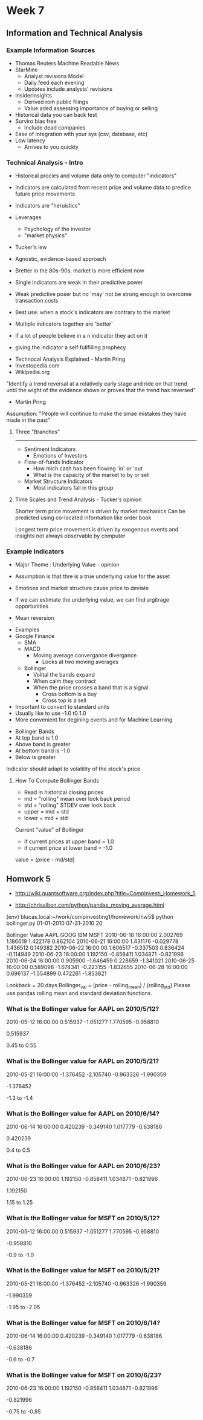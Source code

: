 * Week 7
** Information and Technical Analysis
*** Example Information Sources
- Thomas Reuters Machine Readable News
- StarMine
  - Analyst revisions Model
  - Daily feed each evening
  - Updates include analysts' revisions
- InsiderInsights
  - Derived rom public filings
  - Value aded assessing importance of buying or selling

- Historical data you can back test
- Surviro bias free
  - Include dead companies
- Ease of integration with your sys (csv, database, etc)
- Low latency
  - Arrives to you quickly

*** Technical Analysis - Intro
- Historical procies and volume data only to computer "indicators"
- Indicators are calculated from recent price and volume data to predice future price movements
- Indicators are "heruistics"

- Leverages
  - Psychology of the investor
  - "market physics"

- Tucker's iew
- Agnostic, evidence-based approach
- Bretter in the 80s-90s, market is more efficient now
- Single indicators are weak in their predictive power
- Weak predictive poser but no 'may' not be strong enough to overcome transaction costs
- Best use: when a stock's indicators are contrary to the market
- Multiple indicators together are 'better'

- If a lot of people believe in a n indicator they act on it
- giving the indicator a self fullfilling prophecy


- Technocal Analysis Explained - Martin Pring
- Investopedia.com
- Wikipedia.org


"Identify a trend reversal at a relatively early stage
and ride on that trend until the wight of the evidence
shows or proves that the trend has reversed"
- Martin Pring

Assumption: "People will continue to make the smae
mistakes they have made in the past"

**** Three "Branches"
---------------
- Sentiment Indicators
  - Emotions of Investors

- Flow-of-funds Indicator
  - How mich cash has been flowing 'in' or 'out
  - What is the capacity of the market to by or sell

- Market Structure Indicators
  - Most indicators fall in this group

**** Time Scales and Trend Analysis - Tucker's opinion
 
Shorter term price movement is driven by market mechanics
Can be predicted using co-located information like order book

Longest term price movement is driven by exogenous events and insights not always
observable by computer

*** Example Indicators
- Major Theme : Underlying Value - opinion

- Assumption is that thre is a true underlying value for the asset
- Emotions and market structure cause price to deviate
- If we can estimate the underlying value, we can find argitrage opportunities
- Mean reversion


- Examples
- Google Finance
  - SMA
  - MACD
    - Moving average convergance divergance
      - Looks at two moving averages

  - Bollinger
    - Volital the bands expand
    - When calm they contract
    - When the price crosses a band that is a signal. 
      - Cross bottom is a buy
      - Cross top is a sell

- Important to convert to standard units
- Usually like to use -1.0 t0 1.0
- More convenient for degining events and for Machine Learning


- Bollinger Bands
- At top band is 1.0
- Above band is greater
- At bottom band is -1.0
- Below is greater

Indicator should adapt to volatility of the stock's price

**** How To Compute Bollinger Bands
- Read in historical closing prices
- md = "rolling" mean over look back period
- std = "rolling" STDEV over look back
- upper = mid + std
- lower = mid + std

Current "value" of Bollinger
 - if current prices at upper band = 1.0
 - if current price at lower band = -1.0
 value = (price - md/std)

** Homwork 5

- http://wiki.quantsoftware.org/index.php?title=CompInvesti_Homework_5

- http://chrisalbon.com/python/pandas_moving_average.html


(env) blucas.local:~/work/compinvesting1/homework/hw5$ python bollinger.py 01-01-2010 07-31-2010 20

Bollinger Value
                         AAPL      GOOG       IBM      MSFT
2010-06-18 16:00:00  2.002769  1.186619  1.422178  0.862104
2010-06-21 16:00:00  1.431176 -0.029778  1.436512  0.149382
2010-06-22 16:00:00  1.606517 -0.337503  0.836424 -0.114949
2010-06-23 16:00:00  1.192150 -0.858411  1.034871 -0.821996
2010-06-24 16:00:00  0.905900 -1.646459  0.228659 -1.341021
2010-06-25 16:00:00  0.589098 -1.674341 -0.223155 -1.832655
2010-06-28 16:00:00  0.696137 -1.554899  0.472261 -1.853821


Lookback = 20 days
Bollinger_val = (price - rolling_mean) / (rolling_std)
Please use pandas rolling mean and standard deviation functions.

*** What is the Bollinger value for AAPL on 2010/5/12?
2010-05-12 16:00:00  0.515937 -1.051277  1.770595 -0.958810

0.515937

0.45 to 0.55

*** What is the Bollinger value for AAPL on 2010/5/21?
2010-05-21 16:00:00 -1.376452 -2.105740 -0.963326 -1.990359

-1.376452

-1.3 to -1.4

*** What is the Bollinger value for AAPL on 2010/6/14?
2010-06-14 16:00:00  0.420239 -0.349140  1.017779 -0.638186

0.420239

0.4 to 0.5

*** What is the Bollinger value for AAPL on 2010/6/23?
2010-06-23 16:00:00  1.192150 -0.858411  1.034871 -0.821996

1.192150

1.15 to 1.25

*** What is the Bollinger value for MSFT on 2010/5/12?
2010-05-12 16:00:00  0.515937 -1.051277  1.770595 -0.958810

-0.958810

-0.9 to -1.0

*** What is the Bollinger value for MSFT on 2010/5/21?
2010-05-21 16:00:00 -1.376452 -2.105740 -0.963326 -1.990359

-1.990359

-1.95 to -2.05

*** What is the Bollinger value for MSFT on 2010/6/14?
2010-06-14 16:00:00  0.420239 -0.349140  1.017779 -0.638186

-0.638186

-0.6 to -0.7

*** What is the Bollinger value for MSFT on 2010/6/23?
2010-06-23 16:00:00  1.192150 -0.858411  1.034871 -0.821996

-0.821996

-0.75 to -0.85
